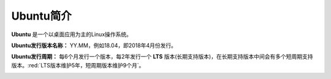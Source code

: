 Ubuntu简介
------------
**Ubuntu** 是一个以桌面应用为主的Linux操作系统。

**Ubuntu发行版本名称：** YY.MM，例如18.04，即2018年4月份发行。

**Ubuntu发行周期：** 每6个月发行一个版本，每2年发行一个 **LTS** 版本(长期支持版本)，在长期支持版本中间会有多个短周期支持版本。:red:`LTS版本维护5年，短周期版本维护9个月`。

.. image:: /_static/images/ubuntu-schedule.png
  :align: center





